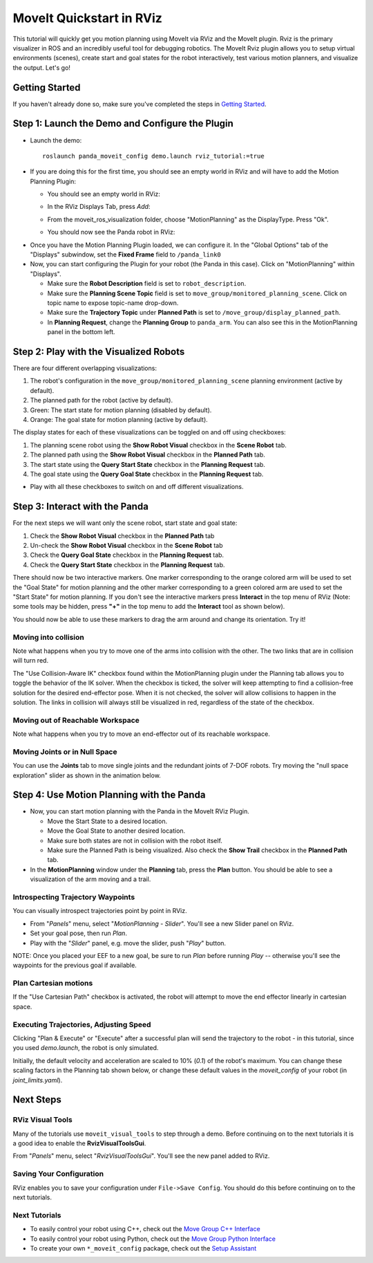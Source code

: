 MoveIt Quickstart in RViz
==========================
.. image:: rviz_plugin_head.png
   :width: 700px

This tutorial will quickly get you motion planning using MoveIt via RViz and the MoveIt plugin. Rviz is the primary visualizer in ROS and an incredibly useful tool for debugging robotics. The MoveIt Rviz plugin allows you to setup virtual environments (scenes), create start and goal states for the robot interactively, test various motion planners, and visualize the output. Let's go!

Getting Started
---------------
If you haven't already done so, make sure you've completed the steps in `Getting Started <../getting_started/getting_started.html>`_.

Step 1: Launch the Demo and Configure the Plugin
------------------------------------------------

* Launch the demo: ::

   roslaunch panda_moveit_config demo.launch rviz_tutorial:=true

* If you are doing this for the first time, you should see an empty world in RViz and will have to add the Motion Planning Plugin:

  * You should see an empty world in RViz:

  |A|

  * In the RViz Displays Tab, press *Add*:

  |B|

  * From the moveit_ros_visualization folder, choose "MotionPlanning" as the DisplayType. Press "Ok".

  |C|

  * You should now see the Panda robot in RViz:

  |D|

.. |A| image:: rviz_empty.png
               :width: 700px

.. |B| image:: rviz_click_add.png
               :width: 405px

.. |C| image:: rviz_plugin_motion_planning_add.png
               :width: 300px

.. |D| image:: rviz_start.png
               :width: 700px

* Once you have the Motion Planning Plugin loaded, we can configure it. In the "Global Options" tab of the "Displays" subwindow, set the **Fixed Frame** field to ``/panda_link0``

* Now, you can start configuring the Plugin for your robot (the Panda in this case). Click on "MotionPlanning" within "Displays".

  * Make sure the **Robot Description** field is set to ``robot_description``.

  * Make sure the **Planning Scene Topic** field is set to ``move_group/monitored_planning_scene``.
    Click on topic name to expose topic-name drop-down.

  * Make sure the **Trajectory Topic** under **Planned Path** is set to ``/move_group/display_planned_path``.

  * In **Planning Request**, change the **Planning Group** to ``panda_arm``. You can also see this in the MotionPlanning panel in the bottom left.


.. image:: rviz_plugin_start.png
   :width: 700px


Step 2: Play with the Visualized Robots
---------------------------------------
There are four different overlapping visualizations:

#. The robot's configuration in the ``move_group/monitored_planning_scene`` planning environment (active by default).

#. The planned path for the robot (active by default).

#. Green: The start state for motion planning (disabled by default).

#. Orange: The goal state for motion planning (active by default).

The display states for each of these visualizations can be toggled on and off using checkboxes:

#. The planning scene robot using the **Show Robot Visual** checkbox in the **Scene Robot** tab.

#. The planned path using the **Show Robot Visual** checkbox in the **Planned Path** tab.

#. The start state using the **Query Start State** checkbox in the **Planning Request** tab.

#. The goal state using the **Query Goal State** checkbox in the **Planning Request** tab.

* Play with all these checkboxes to switch on and off different visualizations.

.. image:: rviz_plugin_visualize_robots.png
   :width: 700px

Step 3: Interact with the Panda
-------------------------------

For the next steps we will want only the scene robot, start state and goal state:

#. Check the **Show Robot Visual** checkbox in the **Planned Path** tab

#. Un-check the **Show Robot Visual** checkbox in the **Scene Robot** tab

#. Check the **Query Goal State** checkbox in the **Planning Request** tab.

#. Check the **Query Start State** checkbox in the **Planning Request** tab.

There should now be two interactive markers. One marker corresponding to the orange colored arm will be used to set the "Goal State" for motion planning and the other marker corresponding to a green colored arm are used to set the "Start State" for motion planning. If you don't see the interactive markers press **Interact** in the top menu of RViz (Note: some tools may be hidden, press **"+"** in the top menu to add the **Interact** tool as shown below).

.. image:: rviz_plugin_interact.png
   :width: 700px

You should now be able to use these markers to drag the arm around and change its orientation. Try it!

Moving into collision
+++++++++++++++++++++
Note what happens when you try to move one of the arms into collision with the other. The two links that are in collision will turn red.

.. image:: rviz_plugin_collision.png
   :width: 700px

The "Use Collision-Aware IK" checkbox found within the MotionPlanning plugin under the Planning tab allows you to toggle the behavior of the IK solver. When the checkbox is ticked, the solver will keep attempting to find a collision-free solution for the desired end-effector pose. When it is not checked, the solver will allow collisions to happen in the solution. The links in collision will always still be visualized in red, regardless of the state of the checkbox.

.. image:: rviz_plugin_collision_aware_ik_checkbox.png
   :width: 700px

Moving out of Reachable Workspace
+++++++++++++++++++++++++++++++++
Note what happens when you try to move an end-effector out of its reachable workspace.

.. image:: rviz_plugin_invalid.png
   :width: 700px

Moving Joints or in Null Space
++++++++++++++++++++++++++++++
You can use the **Joints** tab to move single joints and the redundant joints of 7-DOF robots. Try moving the "null space exploration" slider as shown in the animation below.

.. video:: ../../_static/rviz_joints_nullspace.webm
   :width: 700px
   :autoplay:
   :nocontrols:

Step 4: Use Motion Planning with the Panda
-------------------------------------------

* Now, you can start motion planning with the Panda in the MoveIt RViz Plugin.

  * Move the Start State to a desired location.

  * Move the Goal State to another desired location.

  * Make sure both states are not in collision with the robot itself.

  * Make sure the Planned Path is being visualized. Also check the
    **Show Trail** checkbox in the **Planned Path** tab.

* In the **MotionPlanning** window under the **Planning** tab, press the **Plan** button. You
  should be able to see a visualization of the arm moving and a trail.

.. image:: rviz_plugin_planned_path.png
   :width: 700px

Introspecting Trajectory Waypoints
++++++++++++++++++++++++++++++++++

You can visually introspect trajectories point by point in RViz.

* From "`Panels`" menu, select "`MotionPlanning - Slider`". You'll see a new Slider panel on RViz.

* Set your goal pose, then run `Plan`.

* Play with the "`Slider`" panel, e.g. move the slider, push "`Play`" button.

NOTE: Once you placed your EEF to a new goal, be sure to run `Plan` before running `Play` -- otherwise you'll see the waypoints for the previous goal if available.

.. image:: rviz_plugin_slider.png
   :width: 700px

Plan Cartesian motions
++++++++++++++++++++++

If the "Use Cartesian Path" checkbox is activated, the robot will attempt to move the end effector linearly in cartesian space.

.. image:: rviz_plan_free.png
   :width: 700px

.. image:: rviz_plan_cartesian.png
   :width: 700px


Executing Trajectories, Adjusting Speed
+++++++++++++++++++++++++++++++++++++++

Clicking "Plan & Execute" or "Execute" after a successful plan will send the trajectory to the robot - in this tutorial, since you used `demo.launch`, the robot is only simulated.

Initially, the default velocity and acceleration are scaled to 10% (`0.1`) of the robot's maximum. You can change these scaling factors in the Planning tab shown below, or change these default values in the `moveit_config` of your robot (in `joint_limits.yaml`).

.. image:: rviz_plugin_collision_aware_ik_checkbox.png
   :width: 700px


Next Steps
----------

RViz Visual Tools
+++++++++++++++++
Many of the tutorials use ``moveit_visual_tools`` to step through a demo. Before continuing on to the next tutorials it is a good idea to enable the **RvizVisualToolsGui**.

From "`Panels`" menu, select "`RvizVisualToolsGui`". You'll see the new panel added to RViz.

.. image:: rviz_panels.png
   :width: 700px

Saving Your Configuration
+++++++++++++++++++++++++
RViz enables you to save your configuration under ``File->Save Config``. You should do this before continuing on to the next tutorials.

Next Tutorials
++++++++++++++
* To easily control your robot using C++, check out the `Move Group C++ Interface <../move_group_interface/move_group_interface_tutorial.html>`_

* To easily control your robot using Python, check out the `Move Group Python Interface <../move_group_python_interface/move_group_python_interface_tutorial.html>`_

* To create your own ``*_moveit_config`` package, check out the `Setup Assistant <../setup_assistant/setup_assistant_tutorial.html>`_
